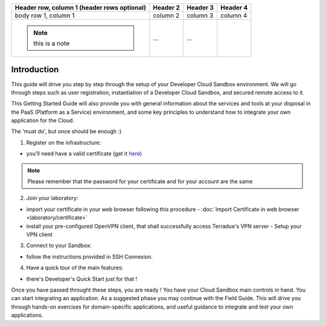.. _introduction:

+--------------------------+------------+----------+----------+
| Header row, column 1     | Header 2   | Header 3 | Header 4 |
| (header rows optional)   |            |          |          |
+==========================+============+==========+==========+
| body row 1, column 1     | column 2   | column 3 | column 4 |
+--------------------------+------------+----------+----------+
| .. note:: this is a note | ...        | ...      |          |
+--------------------------+------------+----------+----------+



Introduction
############

This guide will drive you step by step through the setup of your Developer Cloud Sandbox environment.
We will go through steps such as user registration, instantiation of a Developer Cloud Sandbox, and secured remote access to it.

This Getting Started Guide will also provide you with general information about the services and tools at your disposal in the PaaS (Platform as a Service) environment, and some key principles to understand how to integrate your own application for the Cloud.

The 'must do', but once should be enough :)

1. Register on the infrastructure: 

- you'll need have a valid certificate (get it `here <https://ca.terradue.com/gpodcs/pub/certreq.html>`_)

.. NOTE:: Please remember that the password for your certificate and for your account are the same  

2. Join your laboratory: 

- import your certificate in your web browser following this procedure - :doc:`Import Certificate in web browser <laboratory/certificate>`
- install your pre-configured OpenVPN client, that shall successfully access Terradue's VPN server - Setup your VPN client

3. Connect to your Sandbox: 

- follow the instructions provided in SSH Connexion.

4. Have a quick tour of the main features: 

- there's Developer's Quick Start just for that !


Once you have passed throught these steps, you are ready !
You have your Cloud Sandbox main controls in hand. You can start integrating an application.
As a suggested phase you may continue with the Field Guide. This will drive you through hands-on exercises for domain-specific applications, and useful guidance to integrate and test your own applications.
